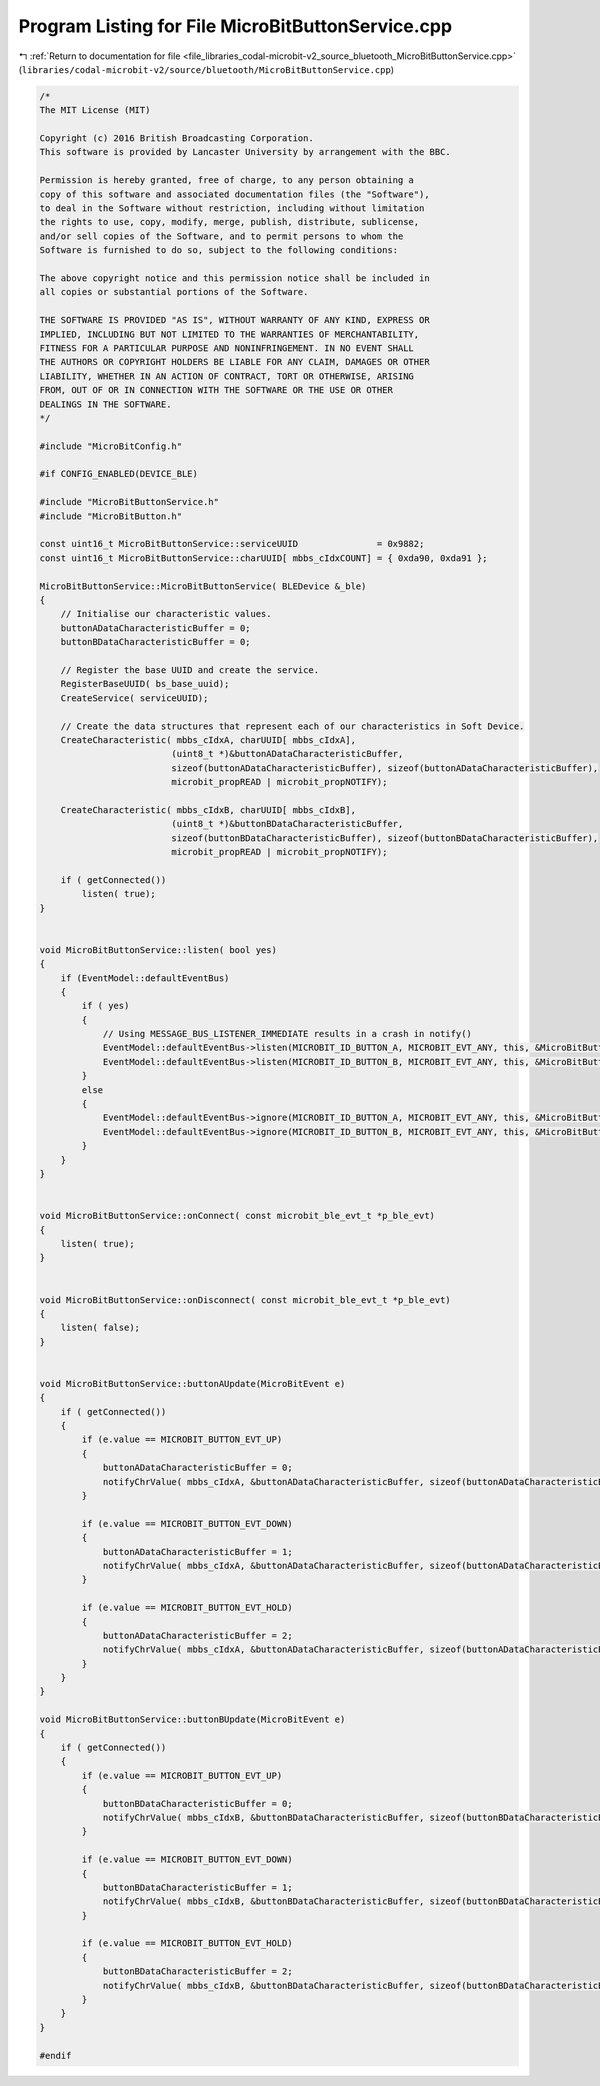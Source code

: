 
.. _program_listing_file_libraries_codal-microbit-v2_source_bluetooth_MicroBitButtonService.cpp:

Program Listing for File MicroBitButtonService.cpp
==================================================

|exhale_lsh| :ref:`Return to documentation for file <file_libraries_codal-microbit-v2_source_bluetooth_MicroBitButtonService.cpp>` (``libraries/codal-microbit-v2/source/bluetooth/MicroBitButtonService.cpp``)

.. |exhale_lsh| unicode:: U+021B0 .. UPWARDS ARROW WITH TIP LEFTWARDS

.. code-block:: cpp

   /*
   The MIT License (MIT)
   
   Copyright (c) 2016 British Broadcasting Corporation.
   This software is provided by Lancaster University by arrangement with the BBC.
   
   Permission is hereby granted, free of charge, to any person obtaining a
   copy of this software and associated documentation files (the "Software"),
   to deal in the Software without restriction, including without limitation
   the rights to use, copy, modify, merge, publish, distribute, sublicense,
   and/or sell copies of the Software, and to permit persons to whom the
   Software is furnished to do so, subject to the following conditions:
   
   The above copyright notice and this permission notice shall be included in
   all copies or substantial portions of the Software.
   
   THE SOFTWARE IS PROVIDED "AS IS", WITHOUT WARRANTY OF ANY KIND, EXPRESS OR
   IMPLIED, INCLUDING BUT NOT LIMITED TO THE WARRANTIES OF MERCHANTABILITY,
   FITNESS FOR A PARTICULAR PURPOSE AND NONINFRINGEMENT. IN NO EVENT SHALL
   THE AUTHORS OR COPYRIGHT HOLDERS BE LIABLE FOR ANY CLAIM, DAMAGES OR OTHER
   LIABILITY, WHETHER IN AN ACTION OF CONTRACT, TORT OR OTHERWISE, ARISING
   FROM, OUT OF OR IN CONNECTION WITH THE SOFTWARE OR THE USE OR OTHER
   DEALINGS IN THE SOFTWARE.
   */
   
   #include "MicroBitConfig.h"
   
   #if CONFIG_ENABLED(DEVICE_BLE)
   
   #include "MicroBitButtonService.h"
   #include "MicroBitButton.h"
   
   const uint16_t MicroBitButtonService::serviceUUID               = 0x9882;
   const uint16_t MicroBitButtonService::charUUID[ mbbs_cIdxCOUNT] = { 0xda90, 0xda91 };
   
   MicroBitButtonService::MicroBitButtonService( BLEDevice &_ble)
   {
       // Initialise our characteristic values.
       buttonADataCharacteristicBuffer = 0;
       buttonBDataCharacteristicBuffer = 0;
       
       // Register the base UUID and create the service.
       RegisterBaseUUID( bs_base_uuid);
       CreateService( serviceUUID);
   
       // Create the data structures that represent each of our characteristics in Soft Device.
       CreateCharacteristic( mbbs_cIdxA, charUUID[ mbbs_cIdxA],
                            (uint8_t *)&buttonADataCharacteristicBuffer,
                            sizeof(buttonADataCharacteristicBuffer), sizeof(buttonADataCharacteristicBuffer),
                            microbit_propREAD | microbit_propNOTIFY);
   
       CreateCharacteristic( mbbs_cIdxB, charUUID[ mbbs_cIdxB],
                            (uint8_t *)&buttonBDataCharacteristicBuffer,
                            sizeof(buttonBDataCharacteristicBuffer), sizeof(buttonBDataCharacteristicBuffer),
                            microbit_propREAD | microbit_propNOTIFY);
   
       if ( getConnected())
           listen( true);
   }
   
   
   void MicroBitButtonService::listen( bool yes)
   {
       if (EventModel::defaultEventBus)
       {
           if ( yes)
           {
               // Using MESSAGE_BUS_LISTENER_IMMEDIATE results in a crash in notify()
               EventModel::defaultEventBus->listen(MICROBIT_ID_BUTTON_A, MICROBIT_EVT_ANY, this, &MicroBitButtonService::buttonAUpdate);
               EventModel::defaultEventBus->listen(MICROBIT_ID_BUTTON_B, MICROBIT_EVT_ANY, this, &MicroBitButtonService::buttonBUpdate);
           }
           else
           {
               EventModel::defaultEventBus->ignore(MICROBIT_ID_BUTTON_A, MICROBIT_EVT_ANY, this, &MicroBitButtonService::buttonAUpdate);
               EventModel::defaultEventBus->ignore(MICROBIT_ID_BUTTON_B, MICROBIT_EVT_ANY, this, &MicroBitButtonService::buttonBUpdate);
           }
       }
   }
   
   
   void MicroBitButtonService::onConnect( const microbit_ble_evt_t *p_ble_evt)
   {
       listen( true);
   }
   
   
   void MicroBitButtonService::onDisconnect( const microbit_ble_evt_t *p_ble_evt)
   {
       listen( false);
   }
   
   
   void MicroBitButtonService::buttonAUpdate(MicroBitEvent e)
   {
       if ( getConnected())
       {
           if (e.value == MICROBIT_BUTTON_EVT_UP)
           {
               buttonADataCharacteristicBuffer = 0;
               notifyChrValue( mbbs_cIdxA, &buttonADataCharacteristicBuffer, sizeof(buttonADataCharacteristicBuffer));
           }
   
           if (e.value == MICROBIT_BUTTON_EVT_DOWN)
           {
               buttonADataCharacteristicBuffer = 1;
               notifyChrValue( mbbs_cIdxA, &buttonADataCharacteristicBuffer, sizeof(buttonADataCharacteristicBuffer));
           }
   
           if (e.value == MICROBIT_BUTTON_EVT_HOLD)
           {
               buttonADataCharacteristicBuffer = 2;
               notifyChrValue( mbbs_cIdxA, &buttonADataCharacteristicBuffer, sizeof(buttonADataCharacteristicBuffer));
           }
       }
   }
   
   void MicroBitButtonService::buttonBUpdate(MicroBitEvent e)
   {
       if ( getConnected())
       {
           if (e.value == MICROBIT_BUTTON_EVT_UP)
           {
               buttonBDataCharacteristicBuffer = 0;
               notifyChrValue( mbbs_cIdxB, &buttonBDataCharacteristicBuffer, sizeof(buttonBDataCharacteristicBuffer));
           }
   
           if (e.value == MICROBIT_BUTTON_EVT_DOWN)
           {
               buttonBDataCharacteristicBuffer = 1;
               notifyChrValue( mbbs_cIdxB, &buttonBDataCharacteristicBuffer, sizeof(buttonBDataCharacteristicBuffer));
           }
   
           if (e.value == MICROBIT_BUTTON_EVT_HOLD)
           {
               buttonBDataCharacteristicBuffer = 2;
               notifyChrValue( mbbs_cIdxB, &buttonBDataCharacteristicBuffer, sizeof(buttonBDataCharacteristicBuffer));
           }
       }
   }
   
   #endif
